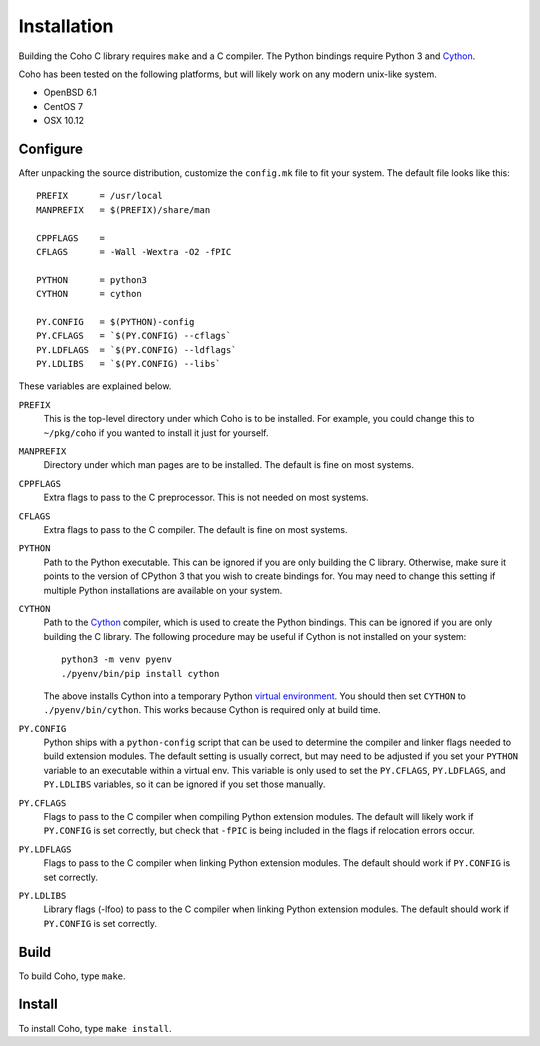 Installation
============

Building the Coho C library requires ``make`` and a C compiler.
The Python bindings require Python 3 and `Cython`_.

Coho has been tested on the following platforms, but will likely work
on any modern unix-like system.

* OpenBSD 6.1
* CentOS 7
* OSX 10.12

Configure
---------

After unpacking the source distribution,
customize the ``config.mk`` file to fit your system.
The default file looks like this::

    PREFIX      = /usr/local
    MANPREFIX   = $(PREFIX)/share/man

    CPPFLAGS    =
    CFLAGS      = -Wall -Wextra -O2 -fPIC

    PYTHON      = python3
    CYTHON      = cython

    PY.CONFIG   = $(PYTHON)-config
    PY.CFLAGS   = `$(PY.CONFIG) --cflags`
    PY.LDFLAGS  = `$(PY.CONFIG) --ldflags`
    PY.LDLIBS   = `$(PY.CONFIG) --libs`


These variables are explained below.

``PREFIX``
    This is the top-level directory under which Coho is to be installed.
    For example, you could change this to ``~/pkg/coho`` if you wanted
    to install it just for yourself.

``MANPREFIX``
    Directory under which man pages are to be installed.
    The default is fine on most systems.

``CPPFLAGS``
    Extra flags to pass to the C preprocessor.
    This is not needed on most systems.

``CFLAGS``
    Extra flags to pass to the C compiler.
    The default is fine on most systems.

``PYTHON``
    Path to the Python executable.
    This can be ignored if you are only building the C library.
    Otherwise, make sure it points to the version of CPython 3
    that you wish to create bindings for.
    You may need to change this setting if multiple Python
    installations are available on your system.

``CYTHON``
    Path to the `Cython`_ compiler, which is used to create the
    Python bindings.
    This can be ignored if you are only building the C library.
    The following procedure may be useful if Cython is
    not installed on your system::

        python3 -m venv pyenv
        ./pyenv/bin/pip install cython

    The above installs Cython into a temporary Python
    `virtual environment <venv>`_.
    You should then set ``CYTHON`` to ``./pyenv/bin/cython``.
    This works because Cython is required only at build time.

``PY.CONFIG``
    Python ships with a ``python-config`` script that can be used to
    determine the compiler and linker flags needed to build
    extension modules.
    The default setting is usually correct, but may need to be adjusted
    if you set your ``PYTHON`` variable to an executable
    within a virtual env.
    This variable is only used to set the ``PY.CFLAGS``, ``PY.LDFLAGS``,
    and ``PY.LDLIBS`` variables, so it can be ignored if you set
    those manually.

``PY.CFLAGS``
    Flags to pass to the C compiler when compiling Python
    extension modules.
    The default will likely work if ``PY.CONFIG`` is set correctly,
    but check that ``-fPIC`` is being included in the flags
    if relocation errors occur.

``PY.LDFLAGS``
    Flags to pass to the C compiler when linking
    Python extension modules.
    The default should work if ``PY.CONFIG`` is set correctly.

``PY.LDLIBS``
    Library flags (-lfoo) to pass to the C compiler when linking
    Python extension modules.
    The default should work if ``PY.CONFIG`` is set correctly.

.. _Cython: http://cython.org/
.. _venv: https://docs.python.org/3/library/venv.html


Build
-----

To build Coho, type ``make``.


Install
-------

To install Coho, type ``make install``.
